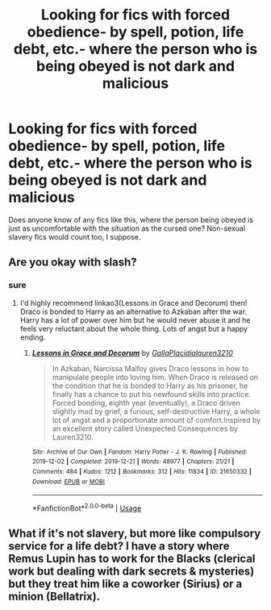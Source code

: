 #+TITLE: Looking for fics with forced obedience- by spell, potion, life debt, etc.- where the person who is being obeyed is not dark and malicious

* Looking for fics with forced obedience- by spell, potion, life debt, etc.- where the person who is being obeyed is not dark and malicious
:PROPERTIES:
:Author: Low-Key-2946
:Score: 2
:DateUnix: 1592415335.0
:DateShort: 2020-Jun-17
:FlairText: Request
:END:
Does anyone know of any fics like this, where the person being obeyed is just as uncomfortable with the situation as the cursed one? Non-sexual slavery fics would count too, I suppose.


** Are you okay with slash?
:PROPERTIES:
:Author: sailingg
:Score: 1
:DateUnix: 1592456304.0
:DateShort: 2020-Jun-18
:END:

*** sure
:PROPERTIES:
:Author: Low-Key-2946
:Score: 1
:DateUnix: 1592498965.0
:DateShort: 2020-Jun-18
:END:

**** I'd highly recommend linkao3(Lessons in Grace and Decorum) then! Draco is bonded to Harry as an alternative to Azkaban after the war. Harry has a lot of power over him but he would never abuse it and he feels very reluctant about the whole thing. Lots of angst but a happy ending.
:PROPERTIES:
:Author: sailingg
:Score: 1
:DateUnix: 1592507814.0
:DateShort: 2020-Jun-18
:END:

***** [[https://archiveofourown.org/works/21650332][*/Lessons in Grace and Decorum/*]] by [[https://www.archiveofourown.org/users/GallaPlacidia/pseuds/GallaPlacidia/users/lauren3210/pseuds/lauren3210][/GallaPlacidialauren3210/]]

#+begin_quote
  In Azkaban, Narcissa Malfoy gives Draco lessons in how to manipulate people into loving him. When Draco is released on the condition that he is bonded to Harry as his prisoner, he finally has a chance to put his newfound skills into practice. Forced bonding, eighth year (eventually), a Draco driven slightly mad by grief, a furious, self-destructive Harry, a whole lot of angst and a proportionate amount of comfort.Inspired by an excellent story called Unexpected Consequences by Lauren3210.
#+end_quote

^{/Site/:} ^{Archive} ^{of} ^{Our} ^{Own} ^{*|*} ^{/Fandom/:} ^{Harry} ^{Potter} ^{-} ^{J.} ^{K.} ^{Rowling} ^{*|*} ^{/Published/:} ^{2019-12-02} ^{*|*} ^{/Completed/:} ^{2019-12-21} ^{*|*} ^{/Words/:} ^{48977} ^{*|*} ^{/Chapters/:} ^{21/21} ^{*|*} ^{/Comments/:} ^{484} ^{*|*} ^{/Kudos/:} ^{1212} ^{*|*} ^{/Bookmarks/:} ^{312} ^{*|*} ^{/Hits/:} ^{11834} ^{*|*} ^{/ID/:} ^{21650332} ^{*|*} ^{/Download/:} ^{[[https://archiveofourown.org/downloads/21650332/Lessons%20in%20Grace%20and.epub?updated_at=1583012556][EPUB]]} ^{or} ^{[[https://archiveofourown.org/downloads/21650332/Lessons%20in%20Grace%20and.mobi?updated_at=1583012556][MOBI]]}

--------------

*FanfictionBot*^{2.0.0-beta} | [[https://github.com/tusing/reddit-ffn-bot/wiki/Usage][Usage]]
:PROPERTIES:
:Author: FanfictionBot
:Score: 1
:DateUnix: 1592507837.0
:DateShort: 2020-Jun-18
:END:


** What if it's not slavery, but more like compulsory service for a life debt? I have a story where Remus Lupin has to work for the Blacks (clerical work but dealing with dark secrets & mysteries) but they treat him like a coworker (Sirius) or a minion (Bellatrix).
:PROPERTIES:
:Author: parchment_33
:Score: 1
:DateUnix: 1592465488.0
:DateShort: 2020-Jun-18
:END:
